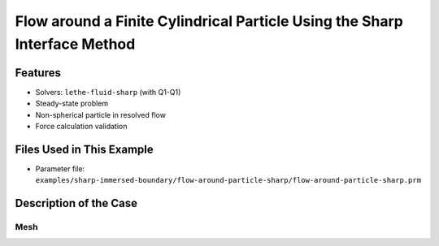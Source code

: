 ==============================================================================
Flow around a Finite Cylindrical Particle Using the Sharp Interface Method
==============================================================================


----------------------------------
Features
----------------------------------

- Solvers: ``lethe-fluid-sharp`` (with Q1-Q1) 
- Steady-state problem
- Non-spherical particle in resolved flow
- Force calculation validation


---------------------------
Files Used in This Example
---------------------------

- Parameter file: ``examples/sharp-immersed-boundary/flow-around-particle-sharp/flow-around-particle-sharp.prm``


-----------------------
Description of the Case
-----------------------

Mesh
~~~~

.. In this example, we study the flow around a static cylinder in 2D using the sharp-interface method to represent the cylinder. The geometry of the flow takes the same basic case defined in :doc:`../../incompressible-flow/2d-flow-around-cylinder/2d-flow-around-cylinder`. As such, we use the parameter file associated with :doc:`../../incompressible-flow/2d-flow-around-cylinder/2d-flow-around-cylinder` as the base for this example. The exact dimensions for this example can be found in the following figure.

.. .. image:: images/cylinder-case.png
..     :alt: Simulation schematic
..     :align: center

.. This case uses a cartesian structured rectangular mesh, and we define the position and radius of the immersed boundary.
    
.. The mesh is defined using the following subsection.

.. .. code-block:: text

..     subsection mesh
..         set type               = dealii
..         set grid type          = subdivided_hyper_rectangle
..         set grid arguments     = 2,1: 0,0 : 32 , 16  : true
..         set initial refinement = 7
..     end

.. Boundary Conditions
.. ~~~~~~~~~~~~~~~~~~~

.. As for the :doc:`../../incompressible-flow/2d-flow-around-cylinder/2d-flow-around-cylinder`, we define the boundary conditions to have an inlet on the left, two slip boundary conditions at the top and bottom, and an outlet on the right of the domain.


.. .. code-block:: text

..     subsection boundary conditions
..       set number = 3
    
..       subsection bc 0
..         set id   = 0
..         set type = function
..         subsection u
..           set Function expression = 1
..         end
..         subsection v
..           set Function expression = 0
..         end
..         subsection w
..           set Function expression = 0
..         end
..       end
..       subsection bc 1
..         set id   = 2
..         set type = slip
..       end
..       subsection bc 2
..         set id   = 3
..         set type = slip
..       end
..     end

.. Initial Conditions
.. ~~~~~~~~~~~~~~~~~~

.. The initial condition has been modified compared to the initial solution proposed in :doc:`../../incompressible-flow/2d-flow-around-cylinder/2d-flow-around-cylinder`. We use the following initial condition to ensure that the particle's boundary condition is satisfied.

.. .. code-block:: text

..     subsection initial conditions
..       set type = nodal
..       subsection uvwp
..         set Function expression = 0; 0; 0
..       end
..     end

.. IB Particles
.. ~~~~~~~~~~~~~

.. The only thing that is left to define is the immersed boundary.
.. In this case, we want to define a circular boundary of radius 0.5 center at (8,8) that has no velocity. We use the sphere to model the cylinder in 2D.

.. .. code-block:: text

..     subsection particles
..       set number of particles                     = 1
..       set assemble Navier-Stokes inside particles = false
..       subsection extrapolation function
..         set stencil order = 2
..       end
..       subsection local mesh refinement
..         set initial refinement                = 0
..         set refine mesh inside radius factor  = 0.8
..         set refine mesh outside radius factor = 1.2
..       end
..       subsection particle info 0    
..         set type             = sphere
..         set shape arguments  = 0.5
..         set integrate motion = false
..         subsection position
..           set Function expression = 8;8
..         end
..         subsection velocity
..           set Function expression = 0;0
..         end
..       end
..     end
    
.. * ``number of particles`` is set to one as we only want one particle.

.. * ``stencil order`` is set to 2 as this is the highest order that is compatible with the FEM scheme and it does not lead to Runge instability. The highest order of stencil compatible with a FEM scheme is defined by the polynomial order of the scheme time the number of dimensions. In this case 2.

.. * ``refine mesh inside radius factor`` is set to 0.8. This will create a mesh refinement around the particle that avoids having hanging nodes in the calculation and helps ensure an adequately fine mesh around the particle.

.. * ``refine mesh outside radius factor`` is set to 1.2. This will create a mesh refinement around the particle that avoids having hanging nodes in the calculation and helps ensure an adequately fine mesh around the particle.

.. * ``initial refinement`` is set to 0. In this case, the initial mesh is small enough to ensure that the mesh around the particle is sufficiently smaller than the particle. In this case, it is not necessary to pre-refine the mesh around the particle.

.. * ``integrate motion`` is set to false because we are not interested in the dynamic of the particle as this is a steady case.

.. * ``assemble Navier-Stokes inside particles`` is set to false because we are not interested in the flow inside of the particle.

.. * ``position`` Function expression is set to 8;8 as the position of the particle is constant in time, and the center of the particle is at this position.

.. * ``velocity`` Function expression is set to 0;0 as the velocity of the particle is 0 and the case is steady.

.. All the other parameters have been set to their default values since they do not play a role in this case.


.. ---------------
.. Results
.. ---------------

.. The simulation of this case results in the following solution for the velocity and pressure field. 


.. Velocity:
 
.. .. image:: images/example10-velocity.png
..     :alt: Simulation schematic
..     :align: center

.. Pressure: 

.. .. image:: images/example10-pressure.png
..     :alt: Simulation schematic
..     :align: center

.. We get the following force applied on the particle for each of the mesh refinements, which is similar to the one obtained with a conformal mesh in :doc:`../../incompressible-flow/2d-flow-around-cylinder/2d-flow-around-cylinder`. With the conformal mesh drag force applied to the particle is 7.123. The difference between the 2 can mostly be attributed to the discretization error.

.. .. code-block:: text

..     particle_ID    T_z        f_x         f_y
..             0   -0.006703   6.447400    0.004273
..             0   -0.000389   6.775330    0.000379
..             0   -0.000040   6.906123    0.000377
..             0   -0.000053   6.962566    0.000310
..             0   -0.000039   6.992112    0.000193
          
.. .. note:: 
..     The drag coefficient obtained in this case is higher than the drag coefficient for a cylinder at a Reynolds number of 1 as the size of the domain is not large enough relative to the diameter of the cylinder. The flow around the cylinder is then constrained by the lateral boundaries, and this increases the drag coefficient.



